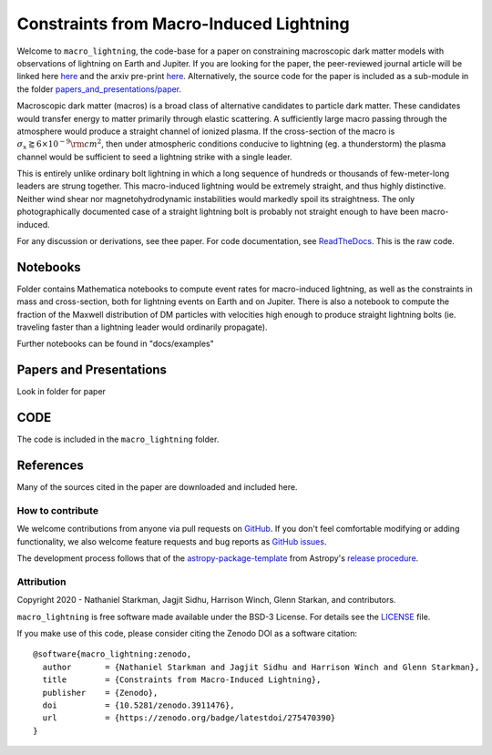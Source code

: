Constraints from Macro-Induced Lightning
========================================

Welcome to ``macro_lightning``, the code-base for a paper on constraining macroscopic dark matter models with observations of lightning on Earth and Jupiter. If you are looking for the paper, the peer-reviewed journal article will be linked here `here <https://journals.aps.org/prd/>`_ and the arxiv pre-print `here <https://arxiv.org/abs/2006.16272>`_. Alternatively, the source code for the paper is included as a sub-module in the folder `papers_and_presentations/paper </papers_and_presentations/>`_.

Macroscopic dark matter (macros) is a broad class of alternative candidates to particle dark matter. These candidates would transfer energy to matter primarily through elastic scattering. A sufficiently large macro passing through the atmosphere would produce a straight channel of ionized plasma. If the cross-section of the macro is :math:`\sigma_x \gtrapprox 6 \times 10^{-9} \rm{cm}^2`, then under atmospheric conditions conducive to lightning (eg. a thunderstorm) the plasma channel would be sufficient to seed a lightning strike with a single leader.

This is entirely unlike ordinary bolt lightning in which a long sequence of hundreds or thousands of few-meter-long leaders are strung together. This macro-induced lightning would be extremely straight, and thus highly distinctive. Neither wind shear nor magnetohydrodynamic instabilities would markedly spoil its straightness. The only photographically documented case of a straight lightning bolt is probably not straight enough to have been macro-induced.

For any discussion or derivations, see thee paper. For code documentation, see `ReadTheDocs <https://github.com/cwru-pat/macro_lightning>`_. This is the raw code.

.. container::

   |DOI| |PyPI| |Build Status| |Coveralls| |astropy|


Notebooks
---------

Folder contains Mathematica notebooks to compute event rates for macro-induced lightning, as well as the constraints in mass and cross-section, both for lightning events on Earth and on Jupiter. There is also a notebook to compute the fraction of the Maxwell distribution of DM particles with velocities high enough to produce straight lightning bolts (ie. traveling faster than a lightning leader would ordinarily propagate).

Further notebooks can be found in "docs/examples"


Papers and Presentations
------------------------

Look in folder for paper


CODE
----
The code is included in the ``macro_lightning`` folder.


References
----------
Many of the sources cited in the paper are downloaded and included here.



*****************
How to contribute
*****************

|Milestones| |Open Issues| |Last Commit|

We welcome contributions from anyone via pull requests on `GitHub
<https://github.com/cwru-pat/macro_lightning>`_. If you don't feel comfortable modifying or
adding functionality, we also welcome feature requests and bug reports as
`GitHub issues <https://github.com/cwru-pat/macro_lightning/issues>`_.

The development process follows that of the `astropy-package-template <https://docs.astropy.org/en/latest/development/astropy-package-template.html>`_ from Astropy's `release procedure <https://docs.astropy.org/en/latest/development/releasing.html#release-procedure>`_.


***********
Attribution
***********

|DOI| |License|

Copyright 2020 - Nathaniel Starkman, Jagjit Sidhu, Harrison Winch, Glenn Starkan, and contributors.

``macro_lightning`` is free software made available under the BSD-3 License. For details see the `LICENSE <https://github.com/cwru-pat/macro_lightning/blob/master/LICENSE>`_ file.

If you make use of this code, please consider citing the Zenodo DOI as a software citation::

   @software{macro_lightning:zenodo,
     author       = {Nathaniel Starkman and Jagjit Sidhu and Harrison Winch and Glenn Starkman},
     title        = {Constraints from Macro-Induced Lightning},
     publisher    = {Zenodo},
     doi          = {10.5281/zenodo.3911476},
     url          = {https://zenodo.org/badge/latestdoi/275470390}
   }



.. |astropy| image:: http://img.shields.io/badge/powered%20by-AstroPy-orange.svg?style=flat
   :target: http://www.astropy.org/

.. |Build Status| image:: https://travis-ci.com/cwru-pat/macro_lightning.svg?branch=master
    :target: https://travis-ci.com/cwru-pat/macro_lightning

.. |Documentation Status| image:: https://readthedocs.org/projects/macro_lightning/badge/?version=latest
   :target: https://macro_lightning.readthedocs.io/en/latest/?badge=latest

.. |DOI| image:: https://zenodo.org/badge/275470390.svg
   :target: https://zenodo.org/badge/latestdoi/275470390

.. |License| image:: https://img.shields.io/badge/License-BSD%203--Clause-blue.svg
   :target: https://opensource.org/licenses/BSD-3-Clause

.. |PyPI| image:: https://badge.fury.io/py/macro_lightning.svg
   :target: https://badge.fury.io/py/macro_lightning

.. |Milestones| image:: https://img.shields.io/github/milestones/open/cwru-pat/macro_lightning?style=flat
   :alt: GitHub milestones

.. |Open Issues| image:: https://img.shields.io/github/issues-raw/cwru-pat/macro_lightning?style=flat
   :alt: GitHub issues

.. |Last Commit| image:: https://img.shields.io/github/last-commit/cwru-pat/macro_lightning/master?style=flat
   :alt: GitHub last commit (branch)

.. |Coveralls| image:: https://coveralls.io/repos/github/cwru-pat/macro_lightning/badge.svg?branch=master
   :target: https://coveralls.io/github/cwru-pat/macro_lightning?branch=master
